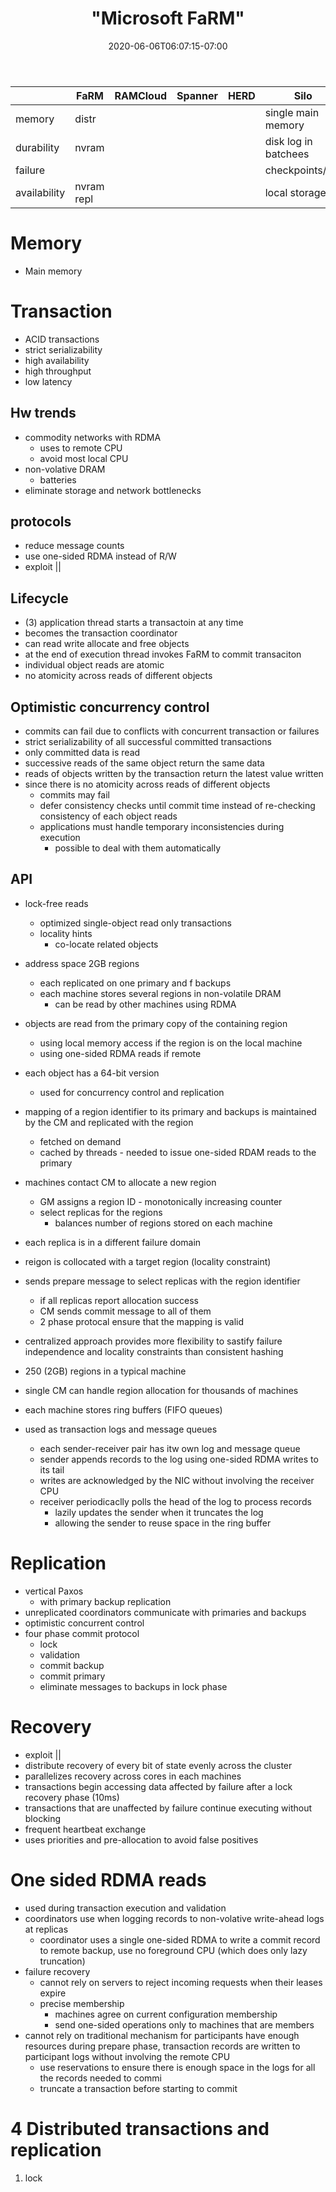 # -*- mode: org -*-
#+HUGO_BASE_DIR: ../..
#+HUGO_SECTION: posts
#+HUGO_WEIGHT: 2000
#+HUGO_AUTO_SET_LASTMOD: t
#+TITLE: "Microsoft FaRM"
#+DATE: 2020-06-06T06:07:15-07:00
#+HUGO_TAGS: "distributed systems" transactions cap 
#+HUGO_CATEGORIES: "distributed systems" 
#+HUGO_MENU_off: :menu "main" :weight 2000
#+HUGO_CUSTOM_FRONT_MATTER: :foo bar :baz zoo :alpha 1 :beta "two words" :gamma 10 :mathjax true :toc true
#+HUGO_DRAFT: false

#+STARTUP: indent hidestars showall
|              | FaRM       | RAMCloud | Spanner | HERD | Silo                 |
|--------------+------------+----------+---------+------+----------------------|
| memory       | distr      |          |         |      | single main memory   |
| durability   | nvram      |          |         |      | disk log in batchees |
| failure      |            |          |         |      | checkpoints/log      |
| availability | nvram repl |          |         |      | local storage        |

* Memory
- Main memory

* Transaction
- ACID transactions
- strict serializability
- high availability
- high throughput
- low latency
** Hw trends
- commodity networks with RDMA
  - uses to remote CPU
  - avoid most local CPU
- non-volative DRAM
  - batteries
- eliminate storage and network bottlenecks
** protocols
- reduce message counts
- use one-sided RDMA instead of R/W
- exploit ||
** Lifecycle
- (3) application thread starts a transactoin at any time
- becomes the transaction coordinator
- can read write allocate and free objects
- at the end of execution thread invokes FaRM to commit transaciton
- individual object reads are atomic
- no atomicity across reads of different objects
** Optimistic concurrency control
- commits can fail due to conflicts with concurrent transaction or failures
- strict serializability of all successful committed transactions
- only committed data is read
- successive reads of the same object return the same data
- reads of objects written by the transaction return the latest value written
- since there is no atomicity across reads of different objects
  - commits may fail
  - defer consistency checks until commit time instead of re-checking
    consistency of each object reads
  - applications must handle temporary inconsistencies during execution
    - possible to deal with them automatically

** API
- lock-free reads
  - optimized single-object read only transactions
  - locality hints
    - co-locate related objects

- address space 2GB regions
  - each replicated on one primary and f backups
  - each machine stores several regions in non-volatile DRAM
    - can be read by other machines using RDMA

- objects are read from the primary copy of the containing region
  - using local memory access if the region is on the local machine
  - using one-sided RDMA reads if remote

- each object has a 64-bit version
  - used for concurrency control and replication

- mapping of a region identifier to its primary and backups is maintained by the
  CM and replicated with the region
  - fetched on demand
  - cached by threads - needed to issue one-sided RDAM reads to the primary

- machines contact CM to allocate a new region
  - GM assigns a region ID - monotonically increasing counter
  - select replicas for the regions
    - balances number of regions stored on each machine

- each replica is in a different failure domain

- reigon is collocated with a target region (locality constraint)

- sends prepare message to select replicas with the region identifier
  - if all replicas report allocation success
  - CM sends commit message to all of them
  - 2 phase protocal ensure that the mapping is valid

- centralized approach provides more flexibility to sastify failure independence
  and locality constraints than consistent hashing

- 250 (2GB) regions in a typical machine

- single CM can handle region allocation for thousands of machines

- each machine stores ring buffers (FIFO queues)

- used as transaction logs and message queues
  - each sender-receiver pair has itw own log and message queue
  - sender appends records to the log using one-sided RDMA writes to its tail
  - writes are acknowledged by the NIC without involving the receiver CPU
  - receiver periodicaclly polls the head of the log to process records
    - lazily updates the sender when it truncates the log
    - allowing the sender to reuse space in the ring buffer

* Replication
- vertical Paxos
  - with primary backup replication
- unreplicated coordinators communicate with primaries and backups
- optimistic concurrent control
- four phase commit protocol
  - lock
  - validation
  - commit backup
  - commit primary
  - eliminate messages to backups in lock phase

* Recovery
- exploit ||
- distribute recovery of every bit of state evenly across the cluster
- parallelizes recovery across cores in each machines
- transactions begin accessing data affected by failure after a lock recovery
  phase (10ms)
- transactions that are unaffected by failure continue executing without
  blocking
- frequent heartbeat exchange
- uses priorities and pre-allocation to avoid false positives 
* One sided RDMA reads
- used during transaction execution and validation
- coordinators use when logging records to non-volative write-ahead logs at
  replicas
  - coordinator uses a single one-sided RDMA to write a commit record to remote
    backup, use no foreground CPU (which does only lazy truncation)
- failure recovery
  - cannot rely on servers to reject incoming requests when their leases expire
  - precise membership
    - machines agree on current configuration membership
    - send one-sided operations only to machines that are members
- cannot rely on traditional mechanism for participants have enough resources
  during prepare phase, transaction records are written to participant logs
  without involving the remote CPU
  - use reservations to ensure there is enough space in the logs for all the
    records needed to commi
  - truncate a transaction before starting to commit

* 4 Distributed transactions and replication
1. lock
   
